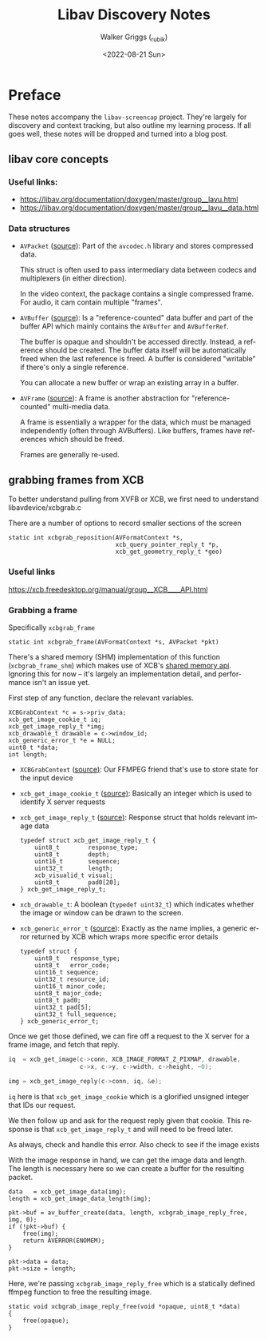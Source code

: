 #+TITLE: Libav Discovery Notes
#+AUTHOR: Walker Griggs (_rubik)
#+DATE: <2022-08-21 Sun>
#+EMAIL: walker@walkgriggs.com
#+LANGUAGE: en-us

* Preface

These notes accompany the ~libav-screencap~ project. They're largely for discovery and context tracking, but also outline my learning process. If all goes well, these notes will be dropped and turned into a blog post.

** libav core concepts

*** Useful links:
  - https://libav.org/documentation/doxygen/master/group__lavu.html
  - https://libav.org/documentation/doxygen/master/group__lavu__data.html

*** Data structures

- ~AVPacket~ ([[https://libav.org/documentation/doxygen/master/structAVPacket.html#details][source]]): Part of the ~avcodec.h~ library and stores compressed data.

  This struct is often used to pass intermediary data between codecs and multiplexers (in either direction).

  In the video context, the package contains a single compressed frame. For audio, it cam contain multiple "frames".

- ~AVBuffer~ ([[https://libav.org/documentation/doxygen/master/group__lavu__buffer.html#details][source]]): Is a "reference-counted" data buffer and part of the buffer API which mainly contains the ~AVBuffer~ and ~AVBufferRef~.

  The buffer is opaque and shouldn't be accessed directly. Instead, a reference should be created. The buffer data itself will be automatically freed when the last reference is freed. A buffer is considered "writable" if there's only a single reference.

  You can allocate a new buffer or wrap an existing array in a buffer.

- ~AVFrame~ ([[https://libav.org/documentation/doxygen/master/group__lavu__frame.html#details][source]]): A frame is another abstraction for "reference-counted" multi-media data.

  A frame is essentially a wrapper for the data, which must be managed independently (often through AVBuffers). Like buffers, frames have references which should be freed.

  Frames are generally re-used.

** grabbing frames from XCB

To better understand pulling from XVFB or XCB, we first need to understand libavdevice/xcbgrab.c

There are a number of options to record smaller sections of the screen

#+begin_src C -r
static int xcbgrab_reposition(AVFormatContext *s,
                              xcb_query_pointer_reply_t *p,
                              xcb_get_geometry_reply_t *geo)
#+end_src

*** Useful links

https://xcb.freedesktop.org/manual/group__XCB____API.html

*** Grabbing a frame

Specifically ~xcbgrab_frame~

#+begin_src C -r
static int xcbgrab_frame(AVFormatContext *s, AVPacket *pkt)
#+end_src

There's a shared memory (SHM) implementation of this function (~xcbgrab_frame_shm~) which makes use of XCB's [[https://xcb.freedesktop.org/manual/group__XCB__Shm__API.html#detail][shared memory api]]. Ignoring this for now -- it's largely an implementation detail, and performance isn't an issue yet.

First step of any function, declare the relevant variables.

#+begin_src C -r
    XCBGrabContext *c = s->priv_data;
    xcb_get_image_cookie_t iq;
    xcb_get_image_reply_t *img;
    xcb_drawable_t drawable = c->window_id;
    xcb_generic_error_t *e = NULL;
    uint8_t *data;
    int length;
#+end_src

- ~XCBGrabContext~ ([[https://github.com/FFmpeg/FFmpeg/blob/master/libavdevice/xcbgrab.c#L50][source)]]: Our FFMPEG friend that's use to store state for the input device

- ~xcb_get_image_cookie_t~ ([[https://xcb.freedesktop.org/manual/structxcb__get__image__cookie__t.html][source)]]: Basically an integer which is used to identify X server requests

- ~xcb_get_image_reply_t~ ([[https://xcb.freedesktop.org/manual/structxcb__get__image__reply__t.html][source)]]: Response struct that holds relevant image data

  #+begin_src C -r
  typedef struct xcb_get_image_reply_t {
      uint8_t        response_type;
      uint8_t        depth;
      uint16_t       sequence;
      uint32_t       length;
      xcb_visualid_t visual;
      uint8_t        pad0[20];
  } xcb_get_image_reply_t;
  #+end_src

- ~xcb_drawable_t~: A boolean (~typedef uint32_t~) which indicates whether the image or window can be drawn to the screen.

- ~xcb_generic_error_t~ ([[https://xcb.freedesktop.org/manual/structxcb__generic__error__t.html][source]]): Exactly as the name implies, a generic error returned by XCB which wraps more specific error details

  #+begin_src C -r
  typedef struct {
      uint8_t   response_type;
      uint8_t   error_code;
      uint16_t sequence;
      uint32_t resource_id;
      uint16_t minor_code;
      uint8_t major_code;
      uint8_t pad0;
      uint32_t pad[5];
      uint32_t full_sequence;
  } xcb_generic_error_t;
  #+end_src

Once we get those defined, we can fire off a request to the X server for a frame image, and fetch that reply.

#+begin_src C
    iq  = xcb_get_image(c->conn, XCB_IMAGE_FORMAT_Z_PIXMAP, drawable,
                        c->x, c->y, c->width, c->height, ~0);

    img = xcb_get_image_reply(c->conn, iq, &e);
#+end_src

~iq~ here is that ~xcb_get_image_cookie~ which is a glorified unsigned integer that IDs our request.

We then follow up and ask for the request reply given that cookie. This response is that ~xcb_get_image_reply_t~ and will need to be freed later.

As always, check and handle this error. Also check to see if the image exists

With the image response in hand, we can get the image data and length. The length is necessary here so we can create a buffer for the resulting packet.

#+begin_src C -r
    data   = xcb_get_image_data(img);
    length = xcb_get_image_data_length(img);

    pkt->buf = av_buffer_create(data, length, xcbgrab_image_reply_free, img, 0);
    if (!pkt->buf) {
        free(img);
        return AVERROR(ENOMEM);
    }

    pkt->data = data;
    pkt->size = length;
#+end_src

Here, we're passing ~xcbgrab_image_reply_free~ which is a statically defined ffmpeg function to free the resulting image.

#+begin_src C -r
static void xcbgrab_image_reply_free(void *opaque, uint8_t *data)
{
    free(opaque);
}
#+end_src
